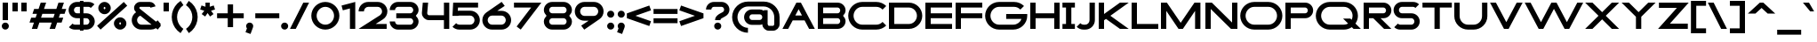 SplineFontDB: 3.2
FontName: Roland
FullName: Roland
FamilyName: Roland
Weight: Bold
Copyright: Copyright (c) 2020, Roland Bernard
UComments: "2020-8-28: Created with FontForge (http://fontforge.org)"
Version: 001.000
ItalicAngle: 0
UnderlinePosition: -100
UnderlineWidth: 50
Ascent: 800
Descent: 200
InvalidEm: 0
LayerCount: 2
Layer: 0 0 "Back" 1
Layer: 1 0 "Fore" 0
XUID: [1021 36 1614478912 15507762]
FSType: 0
OS2Version: 0
OS2_WeightWidthSlopeOnly: 0
OS2_UseTypoMetrics: 1
CreationTime: 1598631002
ModificationTime: 1599762835
PfmFamily: 17
TTFWeight: 1000
TTFWidth: 5
LineGap: 90
VLineGap: 0
OS2TypoAscent: 0
OS2TypoAOffset: 1
OS2TypoDescent: 0
OS2TypoDOffset: 1
OS2TypoLinegap: 90
OS2WinAscent: 0
OS2WinAOffset: 1
OS2WinDescent: 0
OS2WinDOffset: 1
HheadAscent: 0
HheadAOffset: 1
HheadDescent: 0
HheadDOffset: 1
OS2CapHeight: 750
OS2XHeight: 500
OS2Vendor: 'PfEd'
MarkAttachClasses: 1
DEI: 91125
Encoding: ISO8859-1
UnicodeInterp: none
NameList: AGL For New Fonts
DisplaySize: -48
AntiAlias: 1
FitToEm: 0
WinInfo: 0 30 12
BeginPrivate: 1
BlueValues 23 [-20 0 500 520 750 770]
EndPrivate
BeginChars: 256 96

StartChar: X
Encoding: 88 88 0
Width: 1015
Flags: MW
LayerCount: 2
Fore
SplineSet
30 750 m 1
 235.0625 750 l 1
 507.53125 477.53125 l 1
 780 750 l 1
 985.0625 750 l 1
 610.0625 375 l 1
 985.0625 0 l 1
 780 0 l 1
 507.53125 272.46875 l 1
 235.0625 0 l 1
 30 0 l 1
 405 375 l 1
 30 750 l 1
EndSplineSet
EndChar

StartChar: space
Encoding: 32 32 1
Width: 600
Flags: MW
LayerCount: 2
EndChar

StartChar: Q
Encoding: 81 81 2
Width: 1316
Flags: MW
LayerCount: 2
Fore
SplineSet
424 770 m 2
 819.291015625 770 l 2
 1036.5546875 770 1214.29101562 592.263671875 1214.29101562 375 c 2
 1214.29101562 374 l 2
 1214.29101562 291.453125 1188.59082031 215.529296875 1144.83984375 151.982421875 c 1
 1296.82226562 0 l 1
 1091.75976562 0 l 1
 1042.30859375 49.451171875 l 1
 978.75390625 5.6953125 902.848632812 -20 820.291015625 -20 c 2
 425 -20 l 2
 207.9453125 -20 30.107421875 157.020507812 30.0009765625 374 c 2
 30 375 l 2
 29.892578125 592.061523438 207.01171875 769.999023438 424 770 c 2
425 629.998046875 m 2
 288.802734375 629.998046875 179.994140625 511.197265625 180.001953125 375 c 2
 180.001953125 374 l 2
 180.009765625 237.877929688 288.862304688 120.001953125 425 120.001953125 c 2
 820.291015625 120.001953125 l 2
 863.58984375 120.001953125 903.594726562 132.20703125 938.7109375 153.048828125 c 1
 797.177734375 294.58203125 l 1
 1002.24023438 294.58203125 l 1
 1037.0546875 259.767578125 l 1
 1054.45703125 294.754882812 1064.2890625 333.13671875 1064.2890625 374 c 2
 1064.2890625 375 l 2
 1064.30273438 511.150390625 956.422851562 629.998046875 820.291015625 629.998046875 c 2
 425 629.998046875 l 2
EndSplineSet
EndChar

StartChar: e
Encoding: 101 101 3
Width: 890
Flags: MW
LayerCount: 2
Fore
SplineSet
310 520 m 2
 580.0546875 520 l 2
 728.258789062 519.985351562 850 398.209960938 850 250 c 2
 850 180 l 1
 209.875 180 l 1
 209.919921875 179.927734375 l 2
 231.243164062 144.813476562 267.794921875 120.001953125 310 120.001953125 c 2
 605 120.001953125 l 2
 639.805664062 120.001953125 670.758789062 136.881835938 692.509765625 162.490234375 c 1
 795.583984375 59.4140625 l 1
 746.612304688 10.4423828125 681.114257812 -20 607 -20 c 2
 310 -20 l 2
 161.771484375 -20 39.96875 101.771484375 40 250 c 2
 40 250.115234375 l 2
 40.03125 398.291015625 161.810546875 520.014648438 310 520 c 2
308 379.998046875 m 2
 265.779296875 380.009765625 231.220703125 355.1640625 209.89453125 320.033203125 c 2
 209.875 320 l 1
 680.125 320 l 1
 680.111328125 320.0234375 l 2
 658.794921875 355.142578125 622.258789062 379.986328125 580.05859375 379.998046875 c 2
 308 379.998046875 l 2
EndSplineSet
EndChar

StartChar: exclam
Encoding: 33 33 4
Width: 300
Flags: MW
LayerCount: 2
Fore
SplineSet
75 250 m 1
 75 750 l 1
 225 750 l 1
 225 250 l 1
 75 250 l 1
50 80 m 0
 50 135.228515625 94.771484375 180 150 180 c 0
 205.228515625 180 250 135.228515625 250 80 c 0
 250 24.771484375 205.228515625 -20 150 -20 c 0
 94.771484375 -20 50 24.771484375 50 80 c 0
EndSplineSet
EndChar

StartChar: quotedbl
Encoding: 34 34 5
Width: 500
Flags: MW
LayerCount: 2
Fore
SplineSet
50 500 m 5
 50 750 l 5
 200 750 l 5
 200 500 l 5
 50 500 l 5
300 500 m 1
 300 750 l 1
 450 750 l 1
 450 500 l 1
 300 500 l 1
EndSplineSet
EndChar

StartChar: numbersign
Encoding: 35 35 6
Width: 1092
Flags: MW
LayerCount: 2
Fore
SplineSet
345 750 m 1
 497.84375 750 l 1
 437.84375 570 l 1
 785 570 l 1
 845 750 l 1
 997.84375 750 l 1
 937.84375 570 l 1
 1062.84375 570 l 1
 1016.17773438 430 l 1
 891.17578125 430 l 1
 854.509765625 320 l 1
 979.509765625 320 l 1
 932.84375 180 l 1
 807.84375 180 l 1
 747.84375 0 l 1
 595 0 l 1
 655 180 l 1
 307.84375 180 l 1
 247.84375 0 l 1
 95 0 l 1
 155 180 l 1
 30 180 l 1
 76.666015625 320 l 1
 201.66796875 320 l 1
 238.333984375 430 l 1
 113.333984375 430 l 1
 160 570 l 1
 285 570 l 1
 345 750 l 1
391.17578125 430 m 1
 354.509765625 320 l 1
 701.66796875 320 l 1
 738.333984375 430 l 1
 391.17578125 430 l 1
EndSplineSet
EndChar

StartChar: zero
Encoding: 48 48 7
Width: 850
Flags: HMW
LayerCount: 2
Fore
SplineSet
425 770 m 0
 642.263671875 770 820.025390625 592.263671875 820 375 c 2
 820 374.907226562 l 2
 819.974609375 157.685546875 642.233398438 -20 425 -20 c 0
 207.77734375 -20 30.0341796875 157.66796875 30 374.875976562 c 2
 30 375 l 2
 29.9658203125 592.263671875 207.736328125 770 425 770 c 0
425 630 m 0
 288.801757812 630 179.970703125 511.198242188 180 375 c 2
 180 374.890625 l 2
 180.029296875 238.73828125 288.837890625 120 425 120 c 0
 561.16796875 120 669.975585938 238.749023438 670 374.909179688 c 2
 670 375 l 2
 670.024414062 511.198242188 561.198242188 630 425 630 c 0
EndSplineSet
EndChar

StartChar: one
Encoding: 49 49 8
Width: 466
Flags: HMW
LayerCount: 2
Fore
SplineSet
30 666.47265625 m 1
 416.37109375 770 l 1
 416.37109375 0 l 1
 266.37109375 0 l 1
 266.37109375 583.833984375 l 1
 66.494140625 530.27734375 l 1
 30 666.47265625 l 1
EndSplineSet
EndChar

StartChar: two
Encoding: 50 50 9
Width: 880
Flags: HMW
LayerCount: 2
Fore
SplineSet
305 770 m 6
 575 770 l 6
 723.228515625 770 845 648.23046875 845 500.001953125 c 4
 845 405.357421875 795.349609375 321.505859375 720.87109375 273.244140625 c 6
 515.09375 140 l 5
 825 140 l 5
 825 0 l 5
 35 0 l 5
 643.19921875 393.986328125 l 6
 674.665039062 418.353515625 694.998046875 458.342773438 694.998046875 500.001953125 c 4
 694.998046875 567.1640625 642.162109375 629.998046875 575 629.998046875 c 6
 305 629.998046875 l 6
 237.837890625 629.998046875 185.001953125 567.1640625 185.001953125 500.001953125 c 5
 35 500.001953125 l 5
 35 648.23046875 156.771484375 770 305 770 c 6
EndSplineSet
EndChar

StartChar: three
Encoding: 51 51 10
Width: 892
Flags: HMW
LayerCount: 2
Fore
SplineSet
267.5 770 m 2
 614.620117188 770 l 2
 742.083984375 770 847.028320312 664.977539062 847 537.5 c 2
 847 537.41015625 l 2
 846.986328125 474.467773438 811.362304688 417.032226562 770.1015625 375 c 5
 811.3828125 332.947265625 847 275.477539062 847 212.5 c 2
 847 212.404296875 l 2
 847 84.9541015625 742.02734375 -20 614.57421875 -20 c 2
 267.5 -20 l 2
 139.982421875 -20 35 84.982421875 35 212.5 c 1
 185 212.5 l 1
 185 166.047851562 221.047851562 120 267.5 120 c 2
 614.586914062 120 l 2
 660.975585938 120 696.986328125 166.033203125 697 212.43359375 c 2
 697 212.5 l 2
 697.013671875 258.952148438 660.952148438 305 614.5 305 c 2
 219.5 305 l 1
 219.5 445 l 1
 614.5 445 l 2
 660.923828125 445 696.977539062 490.993164062 697 537.416992188 c 2
 697 537.5 l 2
 697.022460938 583.938476562 660.97265625 630 614.540039062 630 c 2
 267.5 630 l 2
 221.047851562 630 185 583.952148438 185 537.5 c 1
 35 537.5 l 1
 35 665.017578125 139.982421875 770 267.5 770 c 2
EndSplineSet
EndChar

StartChar: four
Encoding: 52 52 11
Width: 860
Flags: HMW
LayerCount: 2
Fore
SplineSet
65.50390625 750 m 1
 216.044921875 750 l 1
 190.177734375 454.359375 l 2
 190.069335938 452.90234375 190 451.446289062 190 450 c 0
 190 421.497070312 211.497070312 390 240 390 c 2
 660 390 l 1
 660 750 l 1
 810 750 l 1
 810 0 l 1
 660 0 l 1
 660 250 l 1
 240 250 l 2
 130.431640625 250 40 340.431640625 40 450 c 0
 40 455.870117188 40.275390625 461.680664062 40.783203125 467.4296875 c 2
 65.50390625 750 l 1
EndSplineSet
EndChar

StartChar: five
Encoding: 53 53 12
Width: 860
Flags: HMW
LayerCount: 2
Fore
SplineSet
70.119140625 750 m 1
 770.09765625 750 l 1
 770.09765625 610 l 1
 206.046875 610 l 1
 200 516.896484375 l 1
 213.287109375 518.9375 226.880859375 520 240.705078125 520 c 2
 550.158203125 520 l 2
 698.359375 520 820.09765625 398.208984375 820.09765625 250 c 2
 820.09765625 249.927734375 l 2
 820.09765625 101.74609375 698.326171875 -20 550.140625 -20 c 2
 240.705078125 -20 l 2
 166.590820312 -20 99.0908203125 10.4423828125 50.119140625 59.4140625 c 1
 153.19140625 162.486328125 l 1
 174.942382812 136.877929688 205.899414062 120 240.705078125 120 c 2
 550.166015625 120 l 2
 617.263671875 120 670.09765625 182.798828125 670.09765625 249.90234375 c 2
 670.09765625 250 l 2
 670.09765625 317.145507812 617.288085938 380 550.150390625 380 c 2
 240.705078125 380 l 2
 226.36328125 380 212.677734375 377.127929688 200.017578125 371.966796875 c 1
 50 371.966796875 l 1
 70.119140625 750 l 1
EndSplineSet
EndChar

StartChar: six
Encoding: 54 54 13
Width: 890
Flags: HMW
LayerCount: 2
Fore
SplineSet
583.8359375 771.361328125 m 1
 669.974609375 657.08203125 l 1
 459.91015625 516 l 1
 459.954101562 516 459.999023438 516 460.04296875 516 c 2
 580 516 l 2
 729.1171875 516 850.030273438 399.1171875 850 250 c 2
 850 249.888671875 l 2
 849.969726562 100.823242188 729.080078125 -20 580 -20 c 2
 310 -20 l 2
 160.935546875 -20 40.04296875 100.797851562 40 249.841796875 c 2
 40 250 l 2
 39.9736328125 342.216796875 86.2431640625 423.62109375 156.79296875 472.330078125 c 2
 583.8359375 771.361328125 l 1
310 380 m 2
 243.725585938 380 189.952148438 316.274414062 190 250 c 2
 190 249.82421875 l 2
 190.047851562 183.61328125 243.784179688 120 310 120 c 2
 580 120 l 2
 646.235351562 120 699.96875 183.651367188 700 249.883789062 c 2
 700 250 l 2
 700.03125 316.274414062 646.274414062 380 580 380 c 2
 310 380 l 2
EndSplineSet
EndChar

StartChar: nine
Encoding: 57 57 14
Width: 890
Flags: HMW
LayerCount: 2
Fore
SplineSet
306.1640625 -21.3603515625 m 1
 220.025390625 92.9189453125 l 1
 430.08984375 234.000976562 l 1
 430.045898438 234.000976562 430.000976562 234.000976562 429.95703125 234.000976562 c 2
 310 234.000976562 l 2
 160.8828125 234.000976562 39.9697265625 350.883789062 40 500.000976562 c 2
 40 500.111328125 l 2
 40.0302734375 649.177734375 160.919921875 770.000976562 310 770.000976562 c 2
 580 770.000976562 l 2
 729.064453125 770.000976562 849.95703125 649.203125 850 500.159179688 c 2
 850 500.000976562 l 2
 850.026367188 407.784179688 803.756835938 326.379882812 733.20703125 277.670898438 c 2
 306.1640625 -21.3603515625 l 1
580 370.000976562 m 2
 646.274414062 370.000976562 700.047851562 433.7265625 700 500.000976562 c 2
 700 500.176757812 l 2
 699.952148438 566.387695312 646.215820312 630.000976562 580 630.000976562 c 2
 310 630.000976562 l 2
 243.764648438 630.000976562 190.03125 566.349609375 190 500.1171875 c 2
 190 500.000976562 l 2
 189.96875 433.7265625 243.725585938 370.000976562 310 370.000976562 c 2
 580 370.000976562 l 2
EndSplineSet
EndChar

StartChar: seven
Encoding: 55 55 15
Width: 830
Flags: HMW
LayerCount: 2
Fore
SplineSet
30 750.000976562 m 5
 800 750.000976562 l 5
 220.15234375 -19.4833984375 l 5
 104.349609375 67.7802734375 l 5
 512.94140625 610.000976562 l 5
 30 610.000976562 l 5
 30 750.000976562 l 5
EndSplineSet
EndChar

StartChar: eight
Encoding: 56 56 16
Width: 880
Flags: HMW
LayerCount: 2
Fore
SplineSet
277.5 770 m 2
 602.5 770 l 2
 730.90625 770 835.038085938 665.90625 835 537.5 c 2
 835 537.399414062 l 2
 834.981445312 474.192382812 799.711914062 416.89453125 758.759765625 375 c 1
 799.734375 333.083984375 835.014648438 275.747070312 835 212.5 c 2
 835 212.372070312 l 2
 834.969726562 84.0244140625 730.86328125 -20 602.5 -20 c 2
 277.5 -20 l 2
 149.140625 -20 45.0380859375 84.0185546875 45 212.360351562 c 2
 45 212.5 l 2
 44.9814453125 275.747070312 80.2666015625 333.083984375 121.240234375 375 c 1
 80.3125 416.869140625 45.0400390625 474.123046875 45 537.28515625 c 2
 45 537.5 l 2
 44.9189453125 665.90625 149.09375 770 277.5 770 c 2
277.5 630 m 2
 231.936523438 630 194.963867188 583.063476562 195 537.5 c 2
 195 537.365234375 l 2
 195.036132812 491.84375 231.981445312 445 277.5 445 c 2
 602.5 445 l 2
 648 445 684.947265625 491.8046875 685 537.30859375 c 2
 685 537.5 l 2
 685.052734375 583.063476562 648.063476562 630 602.5 630 c 2
 277.5 630 l 2
277.5 305 m 2
 231.936523438 305 194.966796875 258.063476562 195 212.5 c 2
 195 212.375976562 l 2
 195.033203125 166.8515625 231.977539062 120 277.5 120 c 2
 602.5 120 l 2
 648.016601562 120 684.9609375 166.83984375 685 212.358398438 c 2
 685 212.5 l 2
 685.0390625 258.063476562 648.063476562 305 602.5 305 c 2
 277.5 305 l 2
EndSplineSet
EndChar

StartChar: R
Encoding: 82 82 17
Width: 870
Flags: HMW
LayerCount: 2
Fore
SplineSet
50 750 m 1
 608 750 l 2
 730.856445312 750 830.469726562 650.426757812 830.498046875 527.580078125 c 1
 830.49609375 527.2109375 l 2
 830.35546875 404.4609375 730.787109375 305 608 305 c 2
 525.5 305 l 1
 830.5 0 l 1
 625.4375 0 l 1
 320.4375 305 l 1
 200 305 l 1
 200 0 l 1
 50 0 l 1
 50 750 l 1
200 610 m 1
 200 445 l 1
 608 445 l 2
 648.01953125 445 680.481445312 487.4140625 680.5 527.435546875 c 2
 680.5 527.5 l 2
 680.518554688 567.541015625 648.041015625 610 608 610 c 2
 200 610 l 1
EndSplineSet
EndChar

StartChar: o
Encoding: 111 111 18
Width: 870
Flags: HMW
LayerCount: 2
Fore
SplineSet
310 520 m 2
 560.08203125 520 l 2
 709.161132812 520 830.036132812 399.08984375 830 250 c 2
 830 249.876953125 l 2
 829.963867188 100.866210938 709.157226562 -20 560.150390625 -20 c 2
 310 -20 l 2
 160.918945312 -20 40.029296875 100.825195312 40 249.891601562 c 2
 40 250 l 2
 39.970703125 399.1171875 160.8828125 520 310 520 c 2
310 380 m 2
 243.725585938 380 189.96484375 316.274414062 190 250 c 2
 190 249.87109375 l 2
 190.03515625 183.643554688 243.768554688 120 310 120 c 2
 560.078125 120 l 2
 626.275390625 120 679.967773438 183.673828125 680 249.877929688 c 2
 680 250 l 2
 680.032226562 316.23046875 626.345703125 380 560.1328125 380 c 2
 310 380 l 2
EndSplineSet
EndChar

StartChar: l
Encoding: 108 108 19
Width: 430
Flags: HMW
LayerCount: 2
Fore
SplineSet
40 750 m 5
 290 750 l 5
 290 140 l 5
 390 140 l 5
 390 0 l 5
 40 0 l 5
 40 140 l 5
 140 140 l 5
 140 610 l 5
 40 610 l 5
 40 750 l 5
EndSplineSet
EndChar

StartChar: a
Encoding: 97 97 20
Width: 860
Flags: HMW
LayerCount: 2
Fore
SplineSet
310 519.9375 m 2
 540.08203125 519.9375 l 2
 601.333984375 519.9375 642.641601562 500 660 481.86328125 c 1
 660 500 l 1
 810 500 l 1
 810 0 l 1
 660 0 l 1
 660 18.005859375 l 1
 639.684570312 0 598.70703125 -20.0625 540.150390625 -20.0625 c 2
 310 -20.0625 l 2
 160.918945312 -20.0625 40 100.762695312 40 249.830078125 c 2
 40 249.9375 l 2
 40 399.0546875 160.8828125 519.9375 310 519.9375 c 2
310 379.9375 m 2
 243.725585938 379.9375 190 316.211914062 190 249.9375 c 2
 190 249.810546875 l 2
 190 183.58203125 243.768554688 119.9375 310 119.9375 c 2
 540.078125 119.9375 l 2
 606.275390625 119.9375 659.966796875 183.612304688 660 249.81640625 c 2
 660 249.9375 l 2
 660.033203125 316.16796875 606.346679688 379.9375 540.1328125 379.9375 c 2
 310 379.9375 l 2
EndSplineSet
EndChar

StartChar: n
Encoding: 110 110 21
Width: 870
Flags: HMW
LayerCount: 2
Fore
SplineSet
319.91796875 519.9375 m 2
 550 519.9375 l 2
 699.095703125 519.9375 819.965820312 399.087890625 820 250 c 2
 820 0 l 1
 670 0 l 1
 670 250 l 2
 669.965820312 316.251953125 616.252929688 379.9375 550 379.9375 c 2
 319.8671875 379.9375 l 2
 253.674804688 379.9375 200.000976562 316.208007812 200 250 c 2
 200 0 l 1
 50 0 l 1
 50 500 l 1
 200 500 l 1
 200 481.86328125 l 1
 217.358398438 500 258.666015625 519.9375 319.91796875 519.9375 c 2
EndSplineSet
EndChar

StartChar: r
Encoding: 114 114 22
Width: 489
Flags: HMW
LayerCount: 2
Fore
SplineSet
50 500 m 1
 200 500 l 1
 200 481.86328125 l 1
 217.358398438 500 258.666015625 519.9375 319.91796875 519.9375 c 2
 320 519.9375 l 2
 370.975585938 519.9453125 418.65234375 505.814453125 459.33203125 481.26171875 c 1
 387.15234375 356.240234375 l 1
 367.986328125 370.959960938 344.875 379.9375 320 379.9375 c 2
 319.8671875 379.9375 l 2
 253.674804688 379.9375 200.000976562 316.208007812 200 250 c 2
 200 0 l 1
 50 0 l 1
 50 500 l 1
EndSplineSet
EndChar

StartChar: d
Encoding: 100 100 23
Width: 860
Flags: HMW
LayerCount: 2
Fore
SplineSet
310 519.9375 m 2
 540.08203125 519.9375 l 2
 601.333984375 519.9375 642.641601562 500 660 481.86328125 c 1
 660 750 l 1
 810 750 l 1
 810 0 l 1
 660 0 l 1
 660 18.005859375 l 1
 639.684570312 0 598.70703125 -20.0625 540.150390625 -20.0625 c 2
 310 -20.0625 l 2
 160.918945312 -20.0625 40 100.762695312 40 249.830078125 c 2
 40 249.9375 l 2
 40 399.0546875 160.8828125 519.9375 310 519.9375 c 2
310 379.9375 m 2
 243.725585938 379.9375 190 316.211914062 190 249.9375 c 2
 190 249.810546875 l 2
 190 183.58203125 243.768554688 119.9375 310 119.9375 c 2
 540.078125 119.9375 l 2
 606.275390625 119.9375 659.966796875 183.612304688 660 249.81640625 c 2
 660 249.9375 l 2
 660.033203125 316.16796875 606.346679688 379.9375 540.1328125 379.9375 c 2
 310 379.9375 l 2
EndSplineSet
EndChar

StartChar: B
Encoding: 66 66 24
Width: 875
Flags: HMW
LayerCount: 2
Fore
SplineSet
50 750 m 1
 608 750 l 2
 730.856445312 750 830.469726562 650.426757812 830.498046875 527.580078125 c 2
 830.49609375 527.2109375 l 2
 830.428710938 468.299804688 797.451171875 414.762695312 760.005859375 375 c 1
 797.451171875 335.237304688 830.428710938 281.700195312 830.49609375 222.7890625 c 2
 830.498046875 222.419921875 l 2
 830.469726562 99.5732421875 730.856445312 0 608 0 c 2
 50 0 l 1
 50 750 l 1
200 610 m 1
 200 445 l 1
 608 445 l 2
 648.01953125 445 680.481445312 487.4140625 680.5 527.435546875 c 2
 680.5 527.5 l 2
 680.518554688 567.541015625 648.041015625 610 608 610 c 2
 200 610 l 1
200 305 m 1
 200 140 l 1
 608 140 l 2
 648.041015625 140 680.518554688 182.458984375 680.5 222.5 c 2
 680.5 222.564453125 l 2
 680.481445312 262.5859375 648.01953125 305 608 305 c 2
 200 305 l 1
EndSplineSet
EndChar

StartChar: b
Encoding: 98 98 25
Width: 860
Flags: HMW
LayerCount: 2
Fore
SplineSet
550 519.9375 m 2
 699.1171875 519.9375 820 399.0546875 820 249.9375 c 2
 820 249.830078125 l 2
 820 100.762695312 699.081054688 -20.0625 550 -20.0625 c 2
 319.849609375 -20.0625 l 2
 261.29296875 -20.0625 220.315429688 0 200 18.005859375 c 1
 200 0 l 1
 50 0 l 1
 50 750 l 1
 200 750 l 1
 200 481.86328125 l 1
 217.358398438 500 258.666015625 519.9375 319.91796875 519.9375 c 2
 550 519.9375 l 2
550 379.9375 m 6
 319.8671875 379.9375 l 2
 253.653320312 379.9375 199.966796875 316.16796875 200 249.9375 c 2
 200 249.81640625 l 2
 200.033203125 183.612304688 253.724609375 119.9375 319.921875 119.9375 c 2
 550 119.9375 l 2
 616.231445312 119.9375 670 183.58203125 670 249.810546875 c 2
 670 249.9375 l 2
 670 316.211914062 616.274414062 379.9375 550 379.9375 c 6
EndSplineSet
EndChar

StartChar: c
Encoding: 99 99 26
Width: 780
Flags: HMW
LayerCount: 2
Fore
SplineSet
310 520 m 2
 560.08203125 520 l 2
 634.639648438 520 702.142578125 489.755859375 750.994140625 440.87109375 c 1
 647.2578125 337.134765625 l 1
 625.404296875 362.86328125 594.453125 380 560.1328125 380 c 2
 310 380 l 2
 243.725585938 380 189.96484375 316.274414062 190 250 c 2
 190 249.87109375 l 2
 190.03515625 183.642578125 243.768554688 120 310 120 c 2
 560.078125 120 l 2
 594.358398438 120 625.282226562 137.077148438 647.140625 162.736328125 c 1
 750.876953125 59 l 1
 702.049804688 10.193359375 634.622070312 -20 560.150390625 -20 c 2
 310 -20 l 2
 160.918945312 -20 40.029296875 100.825195312 40 249.892578125 c 2
 40 250 l 2
 39.970703125 399.1171875 160.8828125 520 310 520 c 2
EndSplineSet
EndChar

StartChar: f
Encoding: 102 102 27
Width: 435
Flags: HMW
LayerCount: 2
Fore
SplineSet
255 770 m 2
 405 770 l 1
 405 630 l 1
 255 630 l 1
 255 626.666992188 255 623.333007812 255 620 c 2
 255 500 l 1
 405 500 l 1
 405 360 l 1
 255 360 l 1
 255 0 l 1
 105 0 l 1
 105 360 l 1
 30 360 l 1
 30 500 l 1
 105 500 l 1
 105 620 l 2
 105 702.842773438 172.157226562 770 255 770 c 2
EndSplineSet
EndChar

StartChar: g
Encoding: 103 103 28
Width: 850
Flags: HMW
LayerCount: 2
Fore
SplineSet
300 520 m 2
 530.150390625 520 l 2
 588.70703125 520 629.684570312 499.9375 650 481.931640625 c 1
 650 499.9375 l 1
 800 499.9375 l 1
 800 -50.0625 l 2
 800 -132.905273438 732.842773438 -200.0625 650 -200.0625 c 2
 205 -200.0625 l 2
 122.157226562 -200.0625 55 -132.905273438 55 -50.0625 c 1
 205 -50.0625 l 1
 205 -53.3955078125 205 -56.7294921875 205 -60.0625 c 1
 650 -60.0625 l 1
 650 -56.7294921875 650 -53.3955078125 650 -50.0625 c 2
 650 18.07421875 l 1
 632.641601562 -0.0625 591.333984375 -20 530.08203125 -20 c 2
 300 -20 l 2
 150.8828125 -20 30 100.8828125 30 250 c 2
 30 250.107421875 l 2
 30 399.174804688 150.918945312 520 300 520 c 2
300 380 m 2
 233.768554688 380 180 316.35546875 180 250.126953125 c 2
 180 250 l 2
 180 183.725585938 233.725585938 120 300 120 c 2
 530.1328125 120 l 2
 596.346679688 120 650.033203125 183.76953125 650 250 c 2
 650 250.12109375 l 2
 649.966796875 316.325195312 596.275390625 380 530.078125 380 c 2
 300 380 l 2
EndSplineSet
EndChar

StartChar: h
Encoding: 104 104 29
Width: 870
Flags: HMW
LayerCount: 2
Fore
SplineSet
319.91796875 519.9375 m 6
 550 519.9375 l 6
 699.095703125 519.9375 819.965820312 399.087890625 820 250 c 6
 820 0 l 5
 670 0 l 5
 670 250 l 6
 669.965820312 316.251953125 616.252929688 379.9375 550 379.9375 c 6
 319.8671875 379.9375 l 6
 253.674804688 379.9375 200.000976562 316.208007812 200 250 c 6
 200 0 l 5
 50 0 l 5
 50 750 l 5
 200 750 l 5
 200 481.86328125 l 5
 217.358398438 500 258.666015625 519.9375 319.91796875 519.9375 c 6
EndSplineSet
EndChar

StartChar: i
Encoding: 105 105 30
Width: 360
Flags: HMW
LayerCount: 2
Fore
SplineSet
30 500 m 1
 255 500 l 1
 255 140 l 1
 330 140 l 1
 330 0 l 1
 30 0 l 1
 30 140 l 1
 105 140 l 1
 105 360 l 1
 30 360 l 1
 30 500 l 1
280 670 m 0
 280 725.19140625 235.19140625 770 180 770 c 0
 124.80859375 770 80 725.19140625 80 670 c 0
 80 614.80859375 124.80859375 570 180 570 c 0
 235.19140625 570 280 614.80859375 280 670 c 0
EndSplineSet
EndChar

StartChar: j
Encoding: 106 106 31
Width: 400
Flags: HMW
LayerCount: 2
Fore
SplineSet
70 500 m 1
 325 500 l 1
 325 0 l 2
 325 -110.45703125 235.45703125 -200 125 -200 c 2
 50 -200 l 1
 50 -60 l 1
 125 -60 l 2
 152.614257812 -60 175 -27.6142578125 175 0 c 2
 175 360 l 1
 70 359.9921875 l 1
 70 500 l 1
350 670 m 0
 350 725.19140625 305.19140625 770 250 770 c 0
 194.80859375 770 150 725.19140625 150 670 c 0
 150 614.80859375 194.80859375 570 250 570 c 0
 305.19140625 570 350 614.80859375 350 670 c 0
EndSplineSet
EndChar

StartChar: k
Encoding: 107 107 32
Width: 830
Flags: HMW
LayerCount: 2
Fore
SplineSet
50 750 m 1
 200 750 l 1
 200 318.712890625 l 1
 514 500 l 1
 800 500 l 1
 417.326171875 279.064453125 l 1
 800 0 l 1
 556.646484375 0 l 1
 279.0078125 199.205078125 l 1
 200 153.58984375 l 1
 200 0 l 1
 50 0 l 1
 50 750 l 1
EndSplineSet
EndChar

StartChar: m
Encoding: 109 109 33
Width: 1490
Flags: HMW
LayerCount: 2
Fore
SplineSet
319.91796875 519.9375 m 2
 550 519.9375 l 2
 626.659179688 519.9375 706.333374023 491.333312988 745 426.67578125 c 1
 794.147460938 477.984375 863.340820312 519.9375 940 519.9375 c 2
 1170.08203125 519.9375 l 2
 1319.17773438 519.9375 1440.04785156 399.087890625 1440.08203125 250 c 2
 1440.08203125 0 l 1
 1290.08203125 0 l 1
 1290.08203125 250 l 2
 1290.04785156 316.251953125 1236.33496094 379.9375 1170.08203125 379.9375 c 2
 940 379.9375 l 2
 873.747070312 379.9375 820.034179688 316.251953125 820 250 c 2
 820 0 l 1
 670 0 l 1
 670 250 l 2
 669.965820312 316.251953125 616.252929688 379.9375 550 379.9375 c 2
 319.8671875 379.9375 l 2
 253.674804688 379.9375 200.000976562 316.208007812 200 250 c 2
 200 0 l 1
 50 0 l 1
 50 500 l 1
 200 500 l 1
 200 481.86328125 l 1
 217.358398438 500 258.666015625 519.9375 319.91796875 519.9375 c 2
EndSplineSet
EndChar

StartChar: p
Encoding: 112 112 34
Width: 860
Flags: HMW
LayerCount: 2
Fore
SplineSet
550 -20 m 2
 319.91796875 -20 l 2
 258.666015625 -20 217.358398438 -0.0625 200 18.07421875 c 1
 200 -200.0625 l 1
 50 -200.0625 l 1
 50 499.9375 l 1
 200 499.9375 l 1
 200 481.931640625 l 1
 220.315429688 499.9375 261.29296875 520 319.849609375 520 c 2
 550 520 l 2
 699.081054688 520 820 399.174804688 820 250.107421875 c 2
 820 250 l 2
 820 100.8828125 699.1171875 -20 550 -20 c 2
550 120 m 2
 616.274414062 120 670 183.725585938 670 250 c 2
 670 250.126953125 l 2
 670 316.35546875 616.231445312 380 550 380 c 2
 319.921875 380 l 2
 253.724609375 380 200.033203125 316.325195312 200 250.12109375 c 2
 200 250 l 2
 199.966796875 183.770507812 253.653320312 120 319.8671875 120 c 2
 550 120 l 2
EndSplineSet
EndChar

StartChar: q
Encoding: 113 113 35
Width: 860
Flags: HMW
LayerCount: 2
Fore
SplineSet
310 -20 m 2
 160.8828125 -20 40 100.8828125 40 250 c 2
 40 250.107421875 l 2
 40 399.174804688 160.918945312 520 310 520 c 2
 540.150390625 520 l 2
 598.70703125 520 639.684570312 499.9375 660 481.931640625 c 1
 660 499.9375 l 1
 810 499.9375 l 1
 810 -200.0625 l 1
 660 -200.0625 l 1
 660 18.07421875 l 1
 642.641601562 -0.0625 601.333984375 -20 540.08203125 -20 c 2
 310 -20 l 2
310 120 m 2
 540.1328125 120 l 2
 606.345703125 120 660.033203125 183.770507812 660 250 c 2
 660 250.12109375 l 2
 659.966796875 316.325195312 606.275390625 380 540.078125 380 c 2
 310 380 l 2
 243.768554688 380 190 316.35546875 190 250.126953125 c 2
 190 250 l 2
 190 183.725585938 243.725585938 120 310 120 c 2
EndSplineSet
EndChar

StartChar: s
Encoding: 115 115 36
Width: 645
Flags: HMW
LayerCount: 2
Fore
SplineSet
200 520 m 2
 475 520 l 2
 521.5 520 564 500.75 594.875 469.875 c 1
 491.169921875 366.169921875 l 1
 487.680664062 373.743164062 482.017578125 380 475 380 c 2
 200 380 l 2
 188.06640625 380 180 361.93359375 180 350 c 2
 180 349.766601562 l 2
 180 337.831054688 188.143554688 320 200 320 c 2
 445 320 l 2
 538 320 615 243 615 150 c 2
 615 149.875976562 l 2
 615 56.931640625 537.958984375 -20 445 -20 c 2
 170 -20 l 2
 123.5 -20 81 -0.75 50.125 30.125 c 1
 153.830078125 133.830078125 l 1
 157.319335938 126.256835938 162.982421875 120 170 120 c 2
 445 120 l 2
 456.874023438 120 465 137.883789062 465 149.819335938 c 2
 465 150 l 2
 465 161.93359375 456.93359375 180 445 180 c 2
 200 180 l 2
 107.086914062 180 30 256.85546875 30 349.73828125 c 2
 30 350 l 2
 30 443 107 520 200 520 c 2
EndSplineSet
EndChar

StartChar: t
Encoding: 116 116 37
Width: 510
Flags: HMW
LayerCount: 2
Fore
SplineSet
180 750 m 5
 330 750 l 5
 330 500 l 5
 480 500 l 5
 480 360 l 5
 330 360 l 5
 330 0 l 5
 180 0 l 5
 180 360 l 5
 30 360 l 5
 30 500 l 5
 180 500 l 5
 180 750 l 5
EndSplineSet
EndChar

StartChar: u
Encoding: 117 117 38
Width: 890
Flags: HMW
LayerCount: 2
Fore
SplineSet
50 500 m 1
 200 500 l 1
 200 250 l 2
 200 183.725585938 253.725585938 120 320 120 c 2
 570.258789062 120 l 2
 636.4140625 120 690 183.8125 690 250 c 2
 690 500 l 1
 840 500 l 1
 840 250 l 2
 840 101.012695312 719.327148438 -20 570.388671875 -20 c 2
 320 -20 l 2
 170.8828125 -20 50 100.8828125 50 250 c 2
 50 500 l 1
EndSplineSet
EndChar

StartChar: v
Encoding: 118 118 39
Width: 998
Flags: HMW
LayerCount: 2
Fore
SplineSet
30 500 m 1
 218.06640625 500 l 1
 499.033203125 159.841796875 l 1
 780 500 l 1
 968.06640625 500 l 1
 554.9296875 0 l 1
 443.13671875 0 l 1
 30 500 l 1
EndSplineSet
EndChar

StartChar: w
Encoding: 119 119 40
Width: 1703
Flags: HMW
LayerCount: 2
Fore
SplineSet
30 500 m 5
 218.06640625 500 l 5
 499.033203125 159.841796875 l 5
 780 500 l 5
 923.0859375 500 l 5
 1204.05273438 159.841796875 l 5
 1485.01953125 500 l 5
 1673.0859375 500 l 5
 1259.94921875 0 l 5
 1148.15625 0 l 5
 851.54296875 358.9765625 l 5
 554.9296875 0 l 5
 443.13671875 0 l 5
 30 500 l 5
EndSplineSet
EndChar

StartChar: x
Encoding: 120 120 41
Width: 835
Flags: HMW
LayerCount: 2
Fore
SplineSet
30 500 m 5
 247.318359375 500 l 5
 417.74609375 347.333984375 l 5
 588.173828125 500 l 5
 805.490234375 500 l 5
 526.404296875 250 l 5
 805.4921875 0 l 5
 588.173828125 0 l 5
 417.74609375 152.666015625 l 5
 247.318359375 0 l 5
 30.001953125 0 l 5
 309.087890625 250 l 5
 30 500 l 5
EndSplineSet
EndChar

StartChar: y
Encoding: 121 121 42
Width: 1003
Flags: HMW
LayerCount: 2
Fore
SplineSet
30 500 m 1
 211.25 500 l 1
 492.146484375 125.470703125 l 1
 788.48046875 500 l 1
 973.376953125 500 l 1
 419.525390625 -200 l 1
 234.62890625 -200 l 1
 399.09765625 7.869140625 l 1
 30 500 l 1
EndSplineSet
EndChar

StartChar: z
Encoding: 122 122 43
Width: 855
Flags: HMW
LayerCount: 2
Fore
SplineSet
52.740234375 500 m 1
 820.978515625 500 l 1
 412.478515625 142 l 1
 801.240234375 142 l 1
 801.240234375 0 l 1
 35 0 l 1
 443.5 358 l 1
 52.740234375 358 l 1
 52.740234375 500 l 1
EndSplineSet
EndChar

StartChar: O
Encoding: 79 79 44
Width: 1245
Flags: HMW
LayerCount: 2
Fore
SplineSet
425 770 m 2
 820.258789062 770 l 2
 1037.40527344 770 1215.05078125 592.177734375 1215 375 c 2
 1215 374.829101562 l 2
 1214.94921875 157.702148438 1037.30566406 -20 820.1796875 -20 c 2
 425 -20 l 2
 207.838867188 -20 30.083984375 157.567382812 30 374.69140625 c 2
 30 375 l 2
 29.916015625 592.263671875 207.736328125 770 425 770 c 2
425 630 m 2
 288.801757812 630 179.94140625 511.198242188 180 375 c 2
 180 374.780273438 l 2
 180.05859375 238.673828125 288.875 120 425 120 c 2
 820.239257812 120 l 2
 956.250976562 120 1064.93847656 238.750976562 1065 374.775390625 c 2
 1065 375 l 2
 1065.06054688 511.095703125 956.361328125 630 820.305664062 630 c 2
 425 630 l 2
EndSplineSet
EndChar

StartChar: C
Encoding: 67 67 45
Width: 1129
Flags: HMW
LayerCount: 2
Fore
SplineSet
425 770 m 2
 820.259765625 770 l 2
 928.841796875 770 1027.54589844 725.537109375 1099.09570312 653.923828125 c 1
 996.1015625 550.9296875 l 1
 951.755859375 599.158203125 889.583984375 629.998046875 820.306640625 629.998046875 c 2
 425 630 l 2
 288.801757812 630 179.94140625 511.198242188 180 375 c 2
 180 374.779296875 l 2
 180.05859375 238.672851562 288.875 120 425 120 c 2
 820.240234375 120 l 2
 889.456054688 120 951.583007812 150.763671875 995.931640625 198.896484375 c 1
 1098.9140625 95.9140625 l 1
 1027.36230469 24.3935546875 928.703125 -20 820.1796875 -20 c 2
 425 -20 l 2
 207.838867188 -20 30.083984375 157.567382812 30 374.69140625 c 2
 30 375 l 2
 29.916015625 592.263671875 207.736328125 770 425 770 c 2
EndSplineSet
EndChar

StartChar: D
Encoding: 68 68 46
Width: 1017
Flags: HMW
LayerCount: 2
Fore
SplineSet
50 750 m 1
 612.5 750 l 2
 818.71875 750 987.573242188 581.21875 987.5 375 c 2
 987.5 374.745117188 l 2
 987.426757812 168.642578125 818.633789062 0 612.5 0 c 2
 50 0 l 1
 50 750 l 1
200 610 m 1
 200 140 l 1
 612.5 140 l 2
 737.59375 140 837.450195312 249.744140625 837.5 374.823242188 c 2
 837.5 375 l 2
 837.549804688 500.15234375 737.65234375 610 612.5 610 c 2
 200 610 l 1
EndSplineSet
EndChar

StartChar: E
Encoding: 69 69 47
Width: 840
Flags: HMW
LayerCount: 2
Fore
SplineSet
50 750 m 5
 800 750 l 5
 800 610 l 5
 200 610 l 5
 200 445 l 5
 800 445 l 5
 800 305 l 5
 200 305 l 5
 200 140 l 5
 800 140 l 5
 800 0 l 5
 50 0 l 5
 50 750 l 5
EndSplineSet
EndChar

StartChar: F
Encoding: 70 70 48
Width: 840
Flags: HMW
LayerCount: 2
Fore
SplineSet
50 750 m 5
 800 750 l 5
 800 610 l 5
 200 610 l 5
 200 445 l 5
 800 445 l 5
 800 305 l 5
 200 305 l 5
 200 0 l 5
 50 0 l 5
 50 750 l 5
EndSplineSet
EndChar

StartChar: A
Encoding: 65 65 49
Width: 971
Flags: HMW
LayerCount: 2
Fore
SplineSet
422.375 750 m 5
 549.05078125 750 l 5
 941.42578125 0 l 5
 780 0 l 5
 652.9921875 242.5 l 5
 318.43359375 242.5 l 5
 191.42578125 0 l 5
 30 0 l 5
 422.375 750 l 5
485.712890625 561.892578125 m 5
 391.7578125 382.5 l 5
 579.66796875 382.5 l 5
 485.712890625 561.892578125 l 5
EndSplineSet
EndChar

StartChar: G
Encoding: 71 71 50
Width: 1245
Flags: HMW
LayerCount: 2
Fore
SplineSet
425 770 m 2
 845 770 l 2
 953.631835938 770 1052.3828125 725.56640625 1123.97460938 653.974609375 c 1
 1020.9765625 550.9765625 l 1
 976.580078125 599.189453125 914.346679688 630 845 630 c 2
 425 630 l 2
 288.801757812 630 179.971679688 511.198242188 180 375 c 2
 180 374.89453125 l 2
 180.028320312 238.740234375 288.836914062 120 425 120 c 2
 820.106445312 120 l 2
 932.16015625 120 1026.86621094 197.586914062 1052.21777344 284.909179688 c 2
 1052.24414062 285 l 1
 622.5 285 l 1
 622.5 425 l 1
 1215 425 l 1
 1215 375 l 2
 1215 157.798828125 1037.36816406 -20 820.190429688 -20 c 2
 425 -20 l 2
 207.7890625 -20 30.0439453125 157.6484375 30 374.83984375 c 2
 30 375 l 2
 29.9560546875 592.263671875 207.736328125 770 425 770 c 2
EndSplineSet
EndChar

StartChar: H
Encoding: 72 72 51
Width: 925
Flags: HMW
LayerCount: 2
Fore
SplineSet
50 750 m 5
 200 750 l 5
 200 445 l 5
 725 445 l 5
 725 750 l 5
 875 750 l 5
 875 0 l 5
 725 0 l 5
 725 305 l 5
 200 305 l 5
 200 0 l 5
 50 0 l 5
 50 750 l 5
EndSplineSet
EndChar

StartChar: I
Encoding: 73 73 52
Width: 410
Flags: HMW
LayerCount: 2
Fore
SplineSet
30 750 m 1
 380 750 l 1
 380 610 l 1
 280 610 l 1
 280 140 l 1
 380 140 l 1
 380 0 l 1
 30 0 l 1
 30 140 l 1
 130 140 l 1
 130 610 l 1
 30 610 l 1
 30 750 l 1
EndSplineSet
EndChar

StartChar: L
Encoding: 76 76 53
Width: 830
Flags: HMW
LayerCount: 2
Fore
SplineSet
50 750 m 1
 200 750 l 1
 200 140 l 1
 800 140 l 1
 800 0 l 1
 50 0 l 1
 50 750 l 1
EndSplineSet
EndChar

StartChar: T
Encoding: 84 84 54
Width: 885
Flags: HMW
LayerCount: 2
Fore
SplineSet
30 750 m 5
 855 750 l 5
 855 610 l 5
 517.5 610 l 5
 517.5 0 l 5
 367.5 0 l 5
 367.5 610 l 5
 30 610 l 5
 30 750 l 5
EndSplineSet
EndChar

StartChar: Y
Encoding: 89 89 55
Width: 1016
Flags: HMW
LayerCount: 2
Fore
SplineSet
30 750 m 1
 236.4765625 750 l 1
 508.23828125 478.23828125 l 1
 780 750 l 1
 986.4765625 750 l 1
 583.23828125 346.76171875 l 1
 583.23828125 0 l 1
 433.23828125 0 l 1
 433.23828125 346.76171875 l 1
 30 750 l 1
EndSplineSet
EndChar

StartChar: P
Encoding: 80 80 56
Width: 870
Flags: HMW
LayerCount: 2
Fore
SplineSet
50 750 m 5
 608 750 l 6
 730.856445312 750 830.469726562 650.426757812 830.498046875 527.580078125 c 6
 830.49609375 527.2109375 l 6
 830.35546875 404.4609375 730.787109375 305 608 305 c 6
 200 305 l 5
 200 0 l 5
 50 0 l 5
 50 750 l 5
200 610 m 5
 200 445 l 5
 608 445 l 6
 648.01953125 445 680.481445312 487.4140625 680.5 527.435546875 c 6
 680.5 527.5 l 6
 680.518554688 567.541015625 648.041015625 610 608 610 c 6
 200 610 l 5
EndSplineSet
EndChar

StartChar: Z
Encoding: 90 90 57
Width: 922
Flags: HMW
LayerCount: 2
Fore
SplineSet
55 750 m 5
 892.640625 750 l 5
 362.640625 150 l 5
 867.3203125 150 l 5
 867.3203125 0 l 5
 30 0 l 5
 560 600 l 5
 55 600 l 5
 55 750 l 5
EndSplineSet
EndChar

StartChar: J
Encoding: 74 74 58
Width: 591
Flags: HMW
LayerCount: 2
Fore
SplineSet
391.5859375 750 m 1
 541.5859375 750 l 1
 541.5859375 250 l 2
 541.5859375 101.88671875 420.00390625 -20 271.932617188 -20 c 2
 220.5859375 -20 l 2
 146.471679688 -20 78.9716796875 10.4423828125 30 59.4140625 c 1
 133.072265625 162.486328125 l 1
 154.823242188 136.877929688 185.780273438 120 220.5859375 120 c 2
 271.768554688 120 l 2
 338.84375 120 391.5859375 182.8984375 391.5859375 250 c 2
 391.5859375 750 l 1
EndSplineSet
EndChar

StartChar: K
Encoding: 75 75 59
Width: 923
Flags: HMW
LayerCount: 2
Fore
SplineSet
50 750 m 1
 200 750 l 1
 200 425.189453125 l 1
 647.0625 750 l 1
 893.75 750 l 1
 377.61328125 375.005859375 l 1
 893.763671875 0 l 1
 647.072265625 0 l 1
 254.267578125 285.388671875 l 1
 200 245.9609375 l 1
 200 0 l 1
 50 0 l 1
 50 750 l 1
EndSplineSet
EndChar

StartChar: V
Encoding: 86 86 60
Width: 975
Flags: HMW
LayerCount: 2
Fore
SplineSet
30 750 m 1
 195.943359375 750 l 1
 487.970703125 192.419921875 l 1
 779.998046875 750 l 1
 945.94140625 750 l 1
 553.08203125 0 l 1
 422.859375 0 l 1
 30 750 l 1
EndSplineSet
EndChar

StartChar: W
Encoding: 87 87 61
Width: 1704
Flags: HMW
LayerCount: 2
Fore
SplineSet
30 750 m 5
 195.943359375 750 l 5
 487.970703125 192.419921875 l 5
 779.998046875 750 l 5
 924.943359375 750 l 5
 1216.97070312 192.419921875 l 5
 1508.99804688 750 l 5
 1674.94140625 750 l 5
 1282.08203125 0 l 5
 1151.859375 0 l 5
 852.470703125 571.556640625 l 5
 553.08203125 0 l 5
 422.859375 0 l 5
 30 750 l 5
EndSplineSet
EndChar

StartChar: M
Encoding: 77 77 62
Width: 1250
Flags: HMW
LayerCount: 2
Fore
SplineSet
50 750 m 1
 216.90234375 750 l 1
 605 173.767578125 l 1
 993.09765625 750 l 1
 1160 750 l 1
 1160 0 l 1
 1010 0 l 1
 1010 514.33203125 l 1
 666.205078125 0 l 1
 543.794921875 0 l 1
 200 514.33203125 l 1
 200 0 l 1
 50 0 l 1
 50 750 l 1
EndSplineSet
EndChar

StartChar: N
Encoding: 78 78 63
Width: 1000
Flags: HM
LayerCount: 2
Fore
SplineSet
50 750 m 1
 231.06640625 750 l 1
 800 181.06640625 l 1
 800 750 l 1
 950 750 l 1
 950 0 l 1
 768.93359375 0 l 1
 200 568.93359375 l 1
 200 0 l 1
 50 0 l 1
 50 750 l 1
EndSplineSet
EndChar

StartChar: U
Encoding: 85 85 64
Width: 1030
Flags: HMW
LayerCount: 2
Fore
SplineSet
50 750 m 5
 200 750 l 5
 200 365 l 6
 200 234.325195312 304.325195312 120 435 120 c 6
 595 120 l 6
 725.674804688 120 830 234.325195312 830 365 c 6
 830 750 l 5
 980 750 l 5
 980 365 l 6
 980 153.258789062 806.741210938 -20 595 -20 c 6
 435 -20 l 6
 223.258789062 -20 50 153.258789062 50 365 c 6
 50 750 l 5
EndSplineSet
EndChar

StartChar: S
Encoding: 83 83 65
Width: 795
Flags: HMW
LayerCount: 2
Fore
SplineSet
250 770 m 2
 570 770 l 2
 633.758789062 770 691.8828125 743.75390625 734.068359375 701.568359375 c 1
 630.91796875 598.41796875 l 1
 615.973632812 617.252929688 594.430664062 630 570 630 c 2
 250 630 l 2
 203.547851562 630 167.5 583.952148438 167.5 537.5 c 2
 167.5 537.370117188 l 2
 167.5 490.961914062 203.591796875 445 250 445 c 2
 520 445 l 2
 647.517578125 445 752.5 340.017578125 752.5 212.5 c 2
 752.5 212.3515625 l 2
 752.5 84.9013671875 647.46875 -20 520 -20 c 2
 200 -20 l 2
 136.241210938 -20 78.1171875 6.24609375 35.931640625 48.431640625 c 1
 139.08203125 151.58203125 l 1
 154.026367188 132.747070312 175.569335938 120 200 120 c 2
 520 120 l 2
 566.409179688 120 602.5 165.962890625 602.5 212.370117188 c 2
 602.5 212.5 l 2
 602.5 258.952148438 566.452148438 305 520 305 c 2
 250 305 l 2
 122.504882812 305 17.5 409.944335938 17.5 537.431640625 c 2
 17.5 537.5 l 2
 17.5 665.017578125 122.482421875 770 250 770 c 2
EndSplineSet
EndChar

StartChar: dollar
Encoding: 36 36 66
Width: 795
Flags: HMW
LayerCount: 2
Fore
SplineSet
347.5 800 m 1
 447.5 800 l 1
 447.5 770 l 1
 592.5 770 l 2
 656.258789062 770 714.3828125 743.75390625 756.568359375 701.568359375 c 1
 653.41796875 598.41796875 l 1
 638.473632812 617.252929688 616.930664062 630 592.5 630 c 2
 447.5 630 l 1
 447.5 445 l 1
 532.5 445 l 2
 660.017578125 445 765 340.017578125 765 212.5 c 2
 765 212.3515625 l 2
 765 84.900390625 659.96875 -20 532.5 -20 c 2
 447.5 -20 l 1
 447.5 -50 l 1
 347.5 -50 l 1
 347.5 -20 l 1
 202.5 -20 l 2
 138.741210938 -20 80.6171875 6.24609375 38.431640625 48.431640625 c 1
 141.58203125 151.58203125 l 1
 156.526367188 132.747070312 178.069335938 120 202.5 120 c 2
 347.5 120 l 1
 347.5 305 l 1
 262.5 305 l 2
 135.004882812 305 30 409.944335938 30 537.431640625 c 2
 30 537.5 l 2
 30 665.017578125 134.982421875 770 262.5 770 c 2
 347.5 770 l 1
 347.5 800 l 1
347.5 630 m 1
 262.5 630 l 2
 216.047851562 630 180 583.952148438 180 537.5 c 2
 180 537.369140625 l 2
 180 490.961914062 216.091796875 445 262.5 445 c 2
 347.5 445 l 1
 347.5 630 l 1
447.5 305 m 1
 447.5 120 l 1
 532.5 120 l 2
 578.909179688 120 615 165.962890625 615 212.37109375 c 2
 615 212.5 l 2
 615 258.952148438 578.952148438 305 532.5 305 c 2
 447.5 305 l 1
EndSplineSet
EndChar

StartChar: percent
Encoding: 37 37 67
Width: 975
Flags: HMW
LayerCount: 2
Fore
SplineSet
781.224609375 769.638671875 m 1
 878.775390625 662.361328125 l 1
 128.775390625 -19.638671875 l 1
 31.224609375 87.638671875 l 1
 781.224609375 769.638671875 l 1
240 770 m 0
 335.76171875 770 415 690.76171875 415 595 c 0
 415 499.23828125 335.76171875 420 240 420 c 0
 144.23828125 420 65 499.23828125 65 595 c 0
 65 690.76171875 144.23828125 770 240 770 c 0
240 630 m 0
 225.3046875 630 215 609.6953125 215 595 c 0
 215 580.3046875 225.3046875 560 240 560 c 0
 254.6953125 560 265 580.3046875 265 595 c 0
 265 609.6953125 254.6953125 630 240 630 c 0
679.75 330 m 0
 775.51171875 330 854.75 250.76171875 854.75 155 c 0
 854.75 59.23828125 775.51171875 -20 679.75 -20 c 0
 583.98828125 -20 504.75 59.23828125 504.75 155 c 0
 504.75 250.76171875 583.98828125 330 679.75 330 c 0
679.75 190 m 0
 665.0546875 190 654.75 169.6953125 654.75 155 c 0
 654.75 140.3046875 665.0546875 120 679.75 120 c 0
 694.4453125 120 704.75 140.3046875 704.75 155 c 0
 704.75 169.6953125 694.4453125 190 679.75 190 c 0
EndSplineSet
EndChar

StartChar: ampersand
Encoding: 38 38 68
Width: 882
Flags: HMW
LayerCount: 2
Fore
SplineSet
266 770 m 6
 536 770 l 6
 613.828125 770 680.439453125 716.0703125 700.10546875 643.970703125 c 5
 555.53515625 605.234375 l 5
 553.685546875 616.58203125 546.287109375 630 536 630 c 6
 266 630 l 6
 254.06640625 630 246 611.93359375 246 600 c 6
 246 599.857421875 l 6
 246 593.861328125 248.08203125 586.357421875 251.619140625 580.37109375 c 6
 713.455078125 206.134765625 l 5
 760.375 244.130859375 l 5
 851.62890625 131.443359375 l 5
 828.62109375 112.8125 l 5
 852.65625 93.3359375 l 5
 761.37109375 -19.390625 l 5
 711.87109375 20.701171875 l 5
 670.552734375 -5.0673828125 621.900390625 -20 570 -20 c 6
 300 -20 l 6
 151.859375 -20 30 101.62890625 30 249.740234375 c 6
 30 250 l 6
 30 343.521484375 78.486328125 426.49609375 151.494140625 475.015625 c 5
 151.421875 475.08203125 l 6
 117.494140625 506.2421875 96 550.823242188 96 599.8671875 c 6
 96 600 l 6
 96 693 173 770 266 770 c 6
272.6484375 376.44140625 m 5
 219.03515625 362.258789062 180 307.7265625 180 250 c 6
 180 249.807617188 l 6
 180 182.717773438 232.90234375 120 300 120 c 6
 570 120 l 6
 575.94921875 120 581.78125 120.50390625 587.4765625 121.451171875 c 5
 272.6484375 376.44140625 l 5
EndSplineSet
EndChar

StartChar: quotesingle
Encoding: 39 39 69
Width: 250
Flags: HMW
LayerCount: 2
Fore
SplineSet
50 500 m 5
 50 750 l 5
 200 750 l 5
 200 500 l 5
 50 500 l 5
EndSplineSet
EndChar

StartChar: parenleft
Encoding: 40 40 70
Width: 389
Flags: HMW
LayerCount: 2
Fore
SplineSet
279.83984375 800 m 1
 359.052734375 678.376953125 l 1
 336.948242188 663.248046875 316.194335938 646.012695312 297.158203125 626.9765625 c 0
 222.123046875 551.94140625 180 445.248046875 180 339.1328125 c 0
 180 233.017578125 222.123046875 126.326171875 297.158203125 51.291015625 c 0
 315.80078125 32.6484375 336.08984375 15.7314453125 357.681640625 0.830078125 c 1
 277.955078125 -120.490234375 l 1
 246.896484375 -100.083007812 217.760742188 -76.4443359375 191.091796875 -49.775390625 c 0
 87.966796875 53.349609375 30 193.29296875 30 339.1328125 c 0
 30 484.97265625 87.966796875 624.91796875 191.091796875 728.04296875 c 0
 218.30078125 755.251953125 248.073242188 779.313476562 279.83984375 800 c 1
EndSplineSet
EndChar

StartChar: parenright
Encoding: 41 41 71
Width: 389
Flags: HMW
LayerCount: 2
Fore
SplineSet
109.212890625 800 m 1
 30 678.376953125 l 1
 52.1044921875 663.248046875 72.8583984375 646.012695312 91.89453125 626.9765625 c 0
 166.9296875 551.94140625 209.052734375 445.248046875 209.052734375 339.1328125 c 0
 209.052734375 233.017578125 166.9296875 126.326171875 91.89453125 51.291015625 c 0
 73.251953125 32.6484375 52.962890625 15.7314453125 31.37109375 0.830078125 c 1
 111.09765625 -120.490234375 l 1
 142.15625 -100.083007812 171.291992188 -76.4443359375 197.9609375 -49.775390625 c 0
 301.0859375 53.349609375 359.052734375 193.29296875 359.052734375 339.1328125 c 0
 359.052734375 484.97265625 301.0859375 624.91796875 197.9609375 728.04296875 c 0
 170.751953125 755.251953125 140.979492188 779.313476562 109.212890625 800 c 1
EndSplineSet
EndChar

StartChar: asterisk
Encoding: 42 42 72
Width: 477
Flags: HMW
LayerCount: 2
Fore
SplineSet
178.751953125 750 m 1
 298.751953125 750 l 1
 298.751953125 632.583984375 l 1
 410.421875 668.8671875 l 1
 447.50390625 554.740234375 l 1
 335.833984375 518.45703125 l 1
 404.849609375 423.462890625 l 1
 307.767578125 352.9296875 l 1
 238.751953125 451.921875 l 1
 169.736328125 352.9296875 l 1
 72.654296875 423.462890625 l 1
 145.669921875 518.45703125 l 1
 30 554.740234375 l 1
 67.08203125 668.8671875 l 1
 178.751953125 632.583984375 l 1
 178.751953125 750 l 1
EndSplineSet
EndChar

StartChar: plus
Encoding: 43 43 73
Width: 810
Flags: HMW
LayerCount: 2
Fore
SplineSet
330 700 m 1
 480 700 l 1
 480 445 l 1
 780 445 l 5
 780 305 l 1
 480 305 l 1
 480 50 l 1
 330 50 l 1
 330 305 l 1
 30 305 l 1
 30 445 l 1
 330 445 l 1
 330 700 l 1
EndSplineSet
EndChar

StartChar: comma
Encoding: 44 44 74
Width: 276
Flags: HMW
LayerCount: 2
Fore
SplineSet
46.603515625 80 m 0
 46.603515625 135.19140625 91.412109375 180 146.603515625 180 c 0
 201.794921875 180 246.603515625 135.19140625 246.603515625 80 c 0
 246.603515625 66.5927734375 243.916015625 53.7353515625 239.12109375 42.046875 c 2
 170.953125 -145.240234375 l 1
 30 -93.9375 l 1
 69.939453125 15.79296875 l 1
 55.3935546875 33.1611328125 46.603515625 55.595703125 46.603515625 80 c 0
EndSplineSet
EndChar

StartChar: period
Encoding: 46 46 75
Width: 260
Flags: HMW
LayerCount: 2
Fore
SplineSet
230 80 m 0
 230 24.80859375 185.19140625 -20 130 -20 c 0
 74.80859375 -20 30 24.80859375 30 80 c 0
 30 135.19140625 74.80859375 180 130 180 c 0
 185.19140625 180 230 135.19140625 230 80 c 0
EndSplineSet
EndChar

StartChar: hyphen
Encoding: 45 45 76
Width: 735
Flags: HMW
LayerCount: 2
Fore
SplineSet
30 445 m 1
 705 445 l 1
 705 305 l 1
 30 305 l 1
 30 445 l 1
EndSplineSet
EndChar

StartChar: slash
Encoding: 47 47 77
Width: 598
Flags: HMW
LayerCount: 2
Fore
SplineSet
405 750 m 5
 568.234375 750 l 5
 193.234375 0 l 5
 30 0 l 5
 405 750 l 5
EndSplineSet
EndChar

StartChar: colon
Encoding: 58 58 78
Width: 300
Flags: HMW
LayerCount: 2
Fore
SplineSet
250 80 m 4
 250 24.80859375 205.19140625 -20 150 -20 c 4
 94.80859375 -20 50 24.80859375 50 80 c 4
 50 135.19140625 94.80859375 180 150 180 c 4
 205.19140625 180 250 135.19140625 250 80 c 4
250 420 m 4
 250 364.80859375 205.19140625 320 150 320 c 4
 94.80859375 320 50 364.80859375 50 420 c 4
 50 475.19140625 94.80859375 520 150 520 c 4
 205.19140625 520 250 475.19140625 250 420 c 4
EndSplineSet
EndChar

StartChar: semicolon
Encoding: 59 59 79
Width: 276
Flags: HMW
LayerCount: 2
Fore
SplineSet
246.603515625 420 m 0
 246.603515625 364.80859375 201.794921875 320 146.603515625 320 c 0
 91.412109375 320 46.603515625 364.80859375 46.603515625 420 c 0
 46.603515625 475.19140625 91.412109375 520 146.603515625 520 c 0
 201.794921875 520 246.603515625 475.19140625 246.603515625 420 c 0
46.603515625 80 m 0
 46.603515625 135.19140625 91.412109375 180 146.603515625 180 c 0
 201.794921875 180 246.603515625 135.19140625 246.603515625 80 c 0
 246.603515625 66.5927734375 243.916015625 53.7353515625 239.12109375 42.046875 c 2
 170.953125 -145.240234375 l 1
 30 -93.9375 l 1
 69.939453125 15.79296875 l 1
 55.3935546875 33.1611328125 46.603515625 55.595703125 46.603515625 80 c 0
EndSplineSet
EndChar

StartChar: uni00A0
Encoding: 160 160 80
Width: 600
Flags: HMW
LayerCount: 2
EndChar

StartChar: less
Encoding: 60 60 81
Width: 739
Flags: HMW
LayerCount: 2
Fore
SplineSet
660.810546875 667 m 5
 709.388671875 530.37890625 l 5
 270.701171875 374.400390625 l 5
 709.388671875 218.421875 l 5
 660.810546875 81.80078125 l 5
 30 306.08984375 l 5
 30 442.7109375 l 5
 660.810546875 667 l 5
EndSplineSet
EndChar

StartChar: greater
Encoding: 62 62 82
Width: 739
Flags: HMW
LayerCount: 2
Fore
SplineSet
78.578125 667 m 5
 30 530.37890625 l 5
 468.6875 374.400390625 l 5
 30 218.421875 l 5
 78.578125 81.80078125 l 5
 709.388671875 306.08984375 l 5
 709.388671875 442.7109375 l 5
 78.578125 667 l 5
EndSplineSet
EndChar

StartChar: equal
Encoding: 61 61 83
Width: 735
Flags: HMW
LayerCount: 2
Fore
SplineSet
30 568 m 1
 705 568 l 1
 705 428 l 1
 30 428 l 1
 30 568 l 1
30 303 m 1
 705 303 l 1
 705 163 l 1
 30 163 l 1
 30 303 l 1
EndSplineSet
EndChar

StartChar: question
Encoding: 63 63 84
Width: 719
Flags: HMW
LayerCount: 2
Fore
SplineSet
249.958984375 770 m 2
 470.094726562 770 l 2
 590.647460938 770 689.958007812 670.569335938 689.958007812 550 c 2
 689.958007812 549.833007812 l 2
 689.958007812 468.182617188 644.366210938 400.146484375 577.392578125 362.397460938 c 2
 467.298828125 300.34375 l 2
 446.4296875 286.641601562 434.9609375 276.743164062 434.9609375 251.099609375 c 2
 435 250 l 1
 285 250 l 1
 284.958984375 251.099609375 l 2
 284.958984375 332.856445312 332.95703125 377.5 397.361328125 423.21875 c 1
 507.447265625 483.28515625 l 2
 529.215820312 495.162109375 539.956054688 524.23828125 539.956054688 549.76953125 c 2
 539.956054688 550 l 2
 539.956054688 589.506835938 509.568359375 629.998046875 470.080078125 629.998046875 c 2
 249.958984375 629.998046875 l 2
 211.475585938 629.998046875 181.6171875 591.696289062 180.037109375 553.1953125 c 1
 30 553.1953125 l 1
 31.73828125 672.36328125 130.413085938 770 249.958984375 770 c 2
260.026367188 80 m 0
 260.026367188 135.228515625 304.797851562 180 360.026367188 180 c 0
 415.254882812 180 460.026367188 135.228515625 460.026367188 80 c 0
 460.026367188 24.771484375 415.254882812 -20 360.026367188 -20 c 0
 304.797851562 -20 260.026367188 24.771484375 260.026367188 80 c 0
EndSplineSet
EndChar

StartChar: at
Encoding: 64 64 85
Width: 1415
Flags: HMW
LayerCount: 2
Fore
SplineSet
485 780 m 2
 930.154296875 780 l 2
 1048.09082031 780 1161.26464844 733.05859375 1244.66210938 649.662109375 c 0
 1328.09472656 566.228515625 1375 452.9921875 1375 335 c 2
 1375 135 l 2
 1375 32.4013671875 1290.27539062 -52.5 1187.70019531 -52.5 c 2
 1076.24902344 -52.5 l 2
 976.418945312 -52.5 893.909179688 27.7392578125 888.954101562 126.541015625 c 2
 888.94921875 133.640625 l 1
 869.907226562 122.114257812 843.342773438 115 818.905273438 115 c 2
 596.25 115 l 2
 475.682617188 115 376.25 214.30859375 376.25 334.860351562 c 2
 376.25 335 l 2
 376.25 455.614257812 475.635742188 555 596.25 555 c 2
 818.875976562 555 l 2
 859.630859375 555 904.950195312 539.594726562 930.833984375 514.89453125 c 1
 932.75 535 l 1
 1038.75 535 l 1
 1038.75 135 l 1
 1044.53710938 114.190429688 1054.65039062 87.5 1076.24902344 87.5 c 2
 1187.60546875 87.5 l 2
 1209.15039062 87.5 1225 113.436523438 1225 135 c 2
 1225 335 l 2
 1225 413.267578125 1193.93847656 493.251953125 1138.59472656 548.595703125 c 0
 1083.27929688 603.912109375 1008.34179688 640 930.116210938 640 c 2
 485 640 l 2
 408.311523438 640 338.771484375 606.248046875 286.49609375 558.857421875 c 0
 227.107421875 505.018554688 190 422.123046875 190 335 c 2
 190 334.876953125 l 2
 190 256.6484375 221.08984375 176.71875 276.404296875 121.404296875 c 0
 331.748046875 66.060546875 406.732421875 30 485 30 c 1
 485 -110 l 1
 367.0078125 -110 253.771484375 -63.095703125 170.337890625 20.337890625 c 0
 86.9384765625 103.737304688 40 216.915039062 40 334.85546875 c 2
 40 335 l 2
 40 461.977539062 93.80859375 576.921875 179.763671875 658.169921875 c 0
 259.57421875 733.610351562 367.099609375 780 485 780 c 2
596.25 415 m 2
 556.702148438 415 526.25 374.547851562 526.25 335 c 2
 526.25 334.846679688 l 2
 526.25 295.34765625 556.752929688 255 596.25 255 c 2
 818.862304688 255 l 2
 858.307617188 255 888.75 295.389648438 888.75 334.854492188 c 2
 888.75 335 l 2
 888.75 374.500976562 858.37109375 415 818.891601562 415 c 2
 596.25 415 l 2
EndSplineSet
EndChar

StartChar: backslash
Encoding: 92 92 86
Width: 598
Flags: HMW
LayerCount: 2
Fore
SplineSet
193.234375 750 m 1
 30 750 l 1
 405 0 l 1
 568.234375 0 l 1
 193.234375 750 l 1
EndSplineSet
EndChar

StartChar: bracketleft
Encoding: 91 91 87
Width: 485
Flags: HMW
LayerCount: 2
Fore
SplineSet
30 800 m 1
 455 800 l 1
 455 660 l 1
 180 660 l 1
 180 15 l 1
 455 15 l 1
 455 -125 l 1
 30 -125 l 1
 30 800 l 1
EndSplineSet
EndChar

StartChar: bracketright
Encoding: 93 93 88
Width: 525
Flags: HMW
LayerCount: 2
Fore
SplineSet
475 800 m 1
 50 800 l 1
 50 660 l 1
 325 660 l 1
 325 15 l 1
 50 15 l 1
 50 -125 l 1
 475 -125 l 1
 475 800 l 1
EndSplineSet
EndChar

StartChar: asciicircum
Encoding: 94 94 89
Width: 831
Flags: HMW
LayerCount: 2
Fore
SplineSet
368 750 m 1
 466 750 l 1
 801.4765625 437.421875 l 1
 588.46484375 437.421875 l 1
 416.6328125 597.095703125 l 1
 243.7265625 437.421875 l 1
 30 437.421875 l 1
 368 750 l 1
EndSplineSet
EndChar

StartChar: underscore
Encoding: 95 95 90
Width: 735
Flags: HMW
LayerCount: 2
Fore
SplineSet
30 -25 m 1
 705 -25 l 1
 705 -165 l 1
 30 -165 l 1
 30 -25 l 1
EndSplineSet
EndChar

StartChar: grave
Encoding: 96 96 91
Width: 374
Flags: HMW
LayerCount: 2
Fore
SplineSet
30 750 m 1
 199.7421875 750 l 1
 344.080078125 500 l 1
 234.337890625 500 l 1
 30 750 l 1
EndSplineSet
EndChar

StartChar: bar
Encoding: 124 124 92
Width: 250
Flags: HW
LayerCount: 2
Fore
SplineSet
50 800 m 1
 200 800 l 1
 200 -125 l 1
 50 -125 l 1
 50 800 l 1
EndSplineSet
EndChar

StartChar: braceleft
Encoding: 123 123 93
Width: 435
Flags: HW
LayerCount: 2
Fore
SplineSet
405 800 m 1
 405 660 l 1
 341.979492188 660 292.5 600.520507812 292.5 537.5 c 2
 292.5 530 l 2
 292.5 454.236328125 259.748046875 385.583984375 207.751953125 337.5 c 1
 259.748046875 289.416015625 292.5 220.763671875 292.5 145 c 2
 292.5 137.5 l 2
 292.5 74.4794921875 341.979492188 15 405 15 c 1
 405 -125 l 1
 260.9140625 -125 142.5 -6.5859375 142.5 137.5 c 2
 142.5 145 l 2
 142.5 208.020507812 93.0205078125 267.5 30 267.5 c 1
 30 407.5 l 1
 93.0205078125 407.5 142.5 466.979492188 142.5 530 c 2
 142.5 537.5 l 2
 142.5 681.5859375 260.9140625 800 405 800 c 1
EndSplineSet
EndChar

StartChar: braceright
Encoding: 125 125 94
Width: 435
Flags: HW
LayerCount: 2
Fore
SplineSet
30 800 m 1
 30 660 l 1
 93.0205078125 660 142.5 600.520507812 142.5 537.5 c 2
 142.5 530 l 2
 142.5 454.236328125 175.251953125 385.583984375 227.248046875 337.5 c 1
 175.251953125 289.416015625 142.5 220.763671875 142.5 145 c 2
 142.5 137.5 l 2
 142.5 74.4794921875 93.0205078125 15 30 15 c 1
 30 -125 l 1
 174.0859375 -125 292.5 -6.5859375 292.5 137.5 c 2
 292.5 145 l 2
 292.5 208.020507812 341.979492188 267.5 405 267.5 c 1
 405 407.5 l 1
 341.979492188 407.5 292.5 466.979492188 292.5 530 c 2
 292.5 537.5 l 2
 292.5 681.5859375 174.0859375 800 30 800 c 1
EndSplineSet
EndChar

StartChar: asciitilde
Encoding: 126 126 95
Width: 751
Flags: HWO
LayerCount: 2
Fore
SplineSet
204.668945312 487.033203125 m 0
 280.018554688 500.319335938 354.47265625 479.125976562 413.666992188 434.323242188 c 0
 446.46875 409.57421875 482.608398438 394.44921875 522.020507812 401.3984375 c 0
 561.432617188 408.34765625 593.103515625 434.453125 612.580078125 469.397460938 c 1
 724.697265625 384.538085938 l 1
 684.396484375 322.192382812 621.681640625 276.811523438 546.331054688 263.525390625 c 0
 470.981445312 250.239257812 396.52734375 271.432617188 337.333007812 316.235351562 c 0
 304.2109375 339.133789062 268.391601562 356.109375 228.979492188 349.16015625 c 0
 189.567382812 342.2109375 157.896484375 316.10546875 138.419921875 281.161132812 c 1
 26.302734375 366.020507812 l 1
 66.603515625 428.366210938 129.318359375 473.747070312 204.668945312 487.033203125 c 0
EndSplineSet
EndChar
EndChars
EndSplineFont
